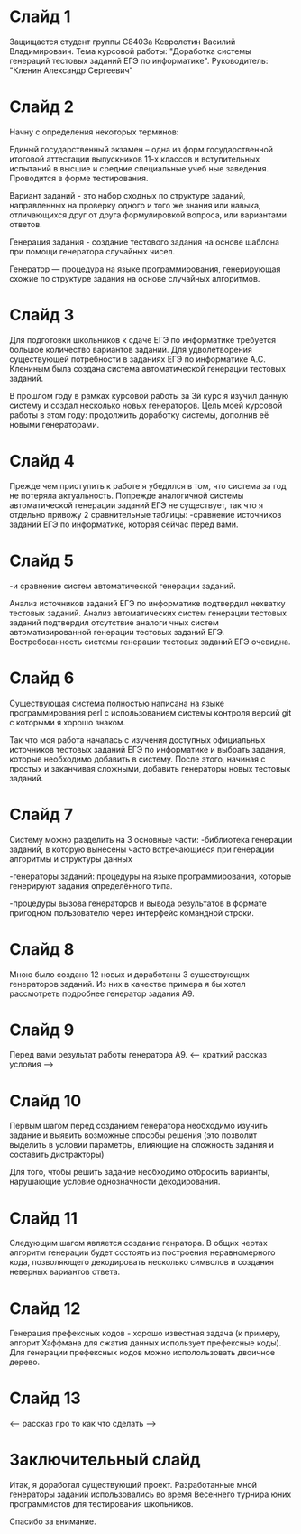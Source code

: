 * Слайд 1

Защищается студент группы С8403а Кевролетин Василий Владимироваич. 
Тема курсовой работы: "Доработка системы генераций тестовых заданий ЕГЭ по информатике".
Руководитель: "Кленин Александр Сергеевич"

* Слайд 2
Начну с определения некоторых терминов:

Единый государственный экзамен – одна из форм государственной итоговой
аттестации выпускников 11-х классов и вступительных испытаний в высшие
и средние специальные учеб
ные заведения. Проводится в форме тестирования.

Вариант заданий - это набор сходных по структуре заданий, направленных
 на проверку одного и того же знания или навыка, отличающихся друг от
 друга формулировкой вопроса,
 или вариантами ответов. 

Генерация задания - создание тестового задания на основе шаблона при
помощи генератора случайных чисел. 


Генератор — процедура на языке программирования, генерирующая схожие
по структуре задания на основе случайных алгоритмов.


* Слайд 3

Для подготовки школьников к сдаче ЕГЭ по информатике требуется большое
количество вариантов заданий. Для удволетворения существующей
потребности в заданиях ЕГЭ по информатике А.С. Клениным была создана
система автоматической генерации тестовых заданий.

В прошлом году в рамках курсовой работы за 3й курс я изучил данную
систему и создал несколько новых генераторов.
Цель моей курсовой работы в этом году: продолжить доработку системы,
дополнив её новыми генераторами.

* Слайд 4

Прежде чем приступить к работе я убедился в том, что система за год не потеряла актуальность. 
Попрежде аналогичной системы автоматической генерации заданий ЕГЭ не существует,
так что я отдельно привожу 2 сравнительные таблицы:
-сравнение источников заданий ЕГЭ по информатике, которая сейчас перед вами.

* Слайд 5
-и сравнение систем автоматической генерации заданий.

Анализ источников заданий ЕГЭ по информатике подтвердил нехватку
тестовых заданий. Анализ автоматических систем генерации тестовых
заданий подтвердил отсутствие аналоги
чных систем автоматизированной генерации тестовых заданий ЕГЭ.
Востребованность системы генерации тестовых заданий ЕГЭ очевидна.

* Слайд 6

Существующая система полностью написана на языке программирования perl
с использованием системы контроля версий git с которыми я хорошо
знаком.

Так что моя работа началась с изучения доступных официальных
источников тестовых заданий ЕГЭ по информатике и выбрать задания,
которые необходимо добавить в систему. После этого, начиная с простых
и заканчивая сложными, добавить генераторы новых тестовых заданий.


* Слайд 7

Систему можно разделить на 3 основные части:
-библиотека генерации заданий, в которую вынесены часто встречающиеся
при генерации алгоритмы и структуры данных

-генераторы заданий: процедуры на языке программирования, которые
генерируют задания определённого типа.

-процедуры вызова генераторов и вывода результатов в формате пригодном
пользователю через интерфейс командной строки.

* Слайд 8

Мною было создано 12 новых и доработаны 3 существующих генераторов заданий. 
Из них в качестве примера я бы хотел рассмотреть подробнее генератор
задания A9.

* Слайд 9

Перед вами результат работы генератора A9. 
<--- краткий рассказ условия --->

* Слайд 10

Первым шагом перед созданием генератора необходимо изучить задание и
выявить возможные способы решения (это позволит выделить в условии
параметры, влияющие на сложность задания и составить дистракторы)

Для того, чтобы решить задание необходимо отбросить варианты,
нарушающие условие однозначности декодирования.

* Слайд 11

Следующим шагом является создание генратора.
В общих чертах алгоритм генерации будет состоять из построения
неравномерного кода, позволяющего декодировать несколько символов и
создания неверных вариантов ответа.

* Слайд 12

Генерация префексных кодов - хорошо известная задача (к примеру,
алгорит Хаффмана для сжатия данных использует префексные коды). Для
генерации префексных кодов можно исполользовать двоичное дерево.

* Слайд 13

<-- рассказ про то как что сделать -->

* Заключительный слайд

Итак, я доработал существующий проект. Разработанные мной генераторы
заданий использовались во время Весеннего турнира юних программистов
для тестирования школьников.

Спасибо за внимание.

